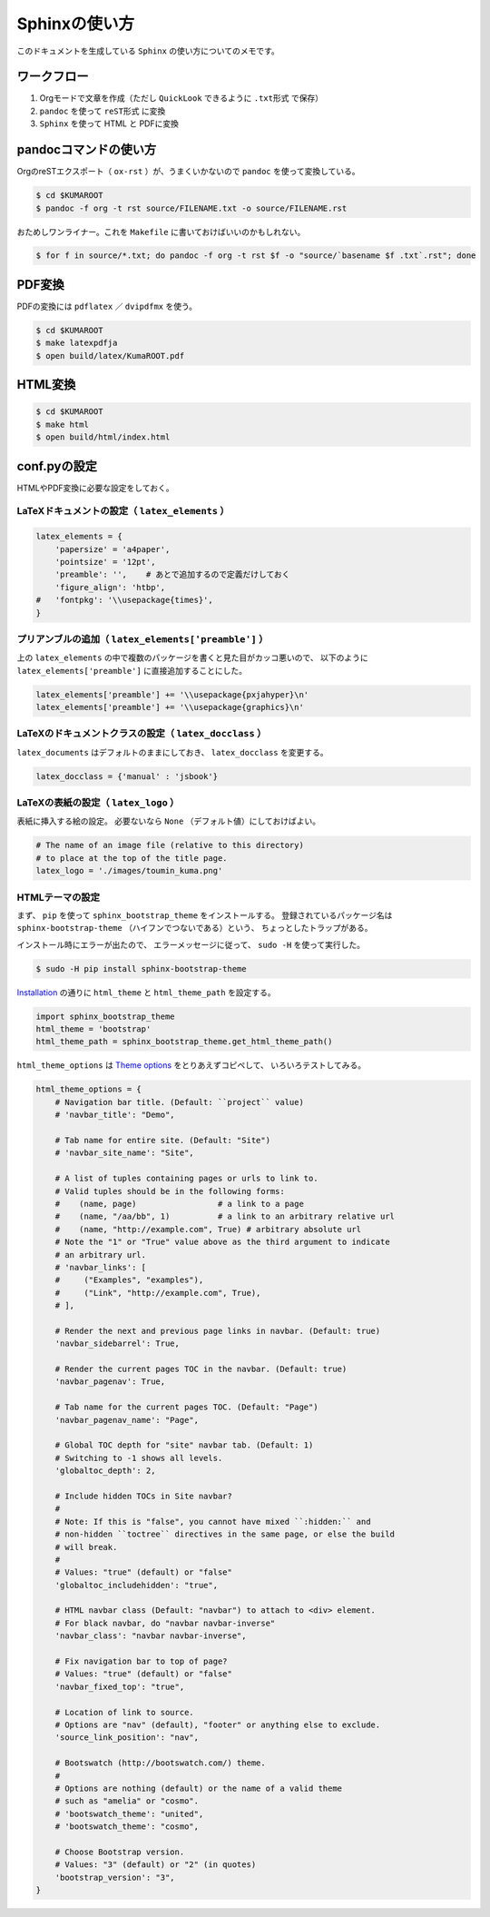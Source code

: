 Sphinxの使い方
==============

このドキュメントを生成している ``Sphinx`` の使い方についてのメモです。

ワークフロー
------------

#. Orgモードで文章を作成（ただし ``QuickLook`` できるように ``.txt形式`` で保存）
#. ``pandoc`` を使って ``reST形式`` に変換
#. ``Sphinx`` を使って HTML と PDFに変換



pandocコマンドの使い方
----------------------

OrgのreSTエクスポート（ ``ox-rst`` ）が、うまくいかないので ``pandoc`` を使って変換している。

.. code-block:: bash

    $ cd $KUMAROOT
    $ pandoc -f org -t rst source/FILENAME.txt -o source/FILENAME.rst

おためしワンライナー。これを ``Makefile`` に書いておけばいいのかもしれない。

.. code-block:: bash

    $ for f in source/*.txt; do pandoc -f org -t rst $f -o "source/`basename $f .txt`.rst"; done



PDF変換
-------

PDFの変換には ``pdflatex`` ／ ``dvipdfmx`` を使う。

.. code-block:: bash

    $ cd $KUMAROOT
    $ make latexpdfja
    $ open build/latex/KumaROOT.pdf



HTML変換
--------

.. code-block:: bash

    $ cd $KUMAROOT
    $ make html
    $ open build/html/index.html



conf.pyの設定
-------------

HTMLやPDF変換に必要な設定をしておく。



LaTeXドキュメントの設定（ ``latex_elements`` ）
~~~~~~~~~~~~~~~~~~~~~~~~~~~~~~~~~~~~~~~~~~~~~~~

.. code-block:: python

    latex_elements = {
        'papersize' = 'a4paper',
        'pointsize' = '12pt',
        'preamble': '',    # あとで追加するので定義だけしておく
        'figure_align': 'htbp',
    #   'fontpkg': '\\usepackage{times}',
    }



プリアンブルの追加（ ``latex_elements['preamble']`` ）
~~~~~~~~~~~~~~~~~~~~~~~~~~~~~~~~~~~~~~~~~~~~~~~~~~~~~~

上の ``latex_elements`` の中で複数のパッケージを書くと見た目がカッコ悪いので、
以下のように ``latex_elements['preamble']`` に直接追加することにした。

.. code-block:: python

    latex_elements['preamble'] += '\\usepackage{pxjahyper}\n'
    latex_elements['preamble'] += '\\usepackage{graphics}\n'



LaTeXのドキュメントクラスの設定（ ``latex_docclass`` ）
~~~~~~~~~~~~~~~~~~~~~~~~~~~~~~~~~~~~~~~~~~~~~~~~~~~~~~~

``latex_documents`` はデフォルトのままにしておき、
``latex_docclass`` を変更する。

.. code-block:: python

    latex_docclass = {'manual' : 'jsbook'}



LaTeXの表紙の設定（ ``latex_logo`` ）
~~~~~~~~~~~~~~~~~~~~~~~~~~~~~~~~~~~~~

表紙に挿入する絵の設定。
必要ないなら ``None`` （デフォルト値）にしておけばよい。

.. code-block:: python

    # The name of an image file (relative to this directory)
    # to place at the top of the title page.
    latex_logo = './images/toumin_kuma.png'



HTMLテーマの設定
~~~~~~~~~~~~~~~~

まず、 ``pip`` を使って ``sphinx_bootstrap_theme`` をインストールする。
登録されているパッケージ名は
``sphinx-bootstrap-theme`` （ハイフンでつないである）という、
ちょっとしたトラップがある。

インストール時にエラーが出たので、
エラーメッセージに従って、 ``sudo -H`` を使って実行した。

.. code-block:: python

    $ sudo -H pip install sphinx-bootstrap-theme

`Installation <https://ryan-roemer.github.io/sphinx-bootstrap-theme/README.html#installation>`__
の通りに ``html_theme`` と ``html_theme_path`` を設定する。

.. code-block:: python

    import sphinx_bootstrap_theme
    html_theme = 'bootstrap'
    html_theme_path = sphinx_bootstrap_theme.get_html_theme_path()

``html_theme_options`` は
`Theme options <https://ryan-roemer.github.io/sphinx-bootstrap-theme/README.html#theme-options>`__
をとりあえずコピペして、 いろいろテストしてみる。

.. code-block:: python

    html_theme_options = {
        # Navigation bar title. (Default: ``project`` value)
        # 'navbar_title': "Demo",

        # Tab name for entire site. (Default: "Site")
        # 'navbar_site_name': "Site",

        # A list of tuples containing pages or urls to link to.
        # Valid tuples should be in the following forms:
        #    (name, page)                 # a link to a page
        #    (name, "/aa/bb", 1)          # a link to an arbitrary relative url
        #    (name, "http://example.com", True) # arbitrary absolute url
        # Note the "1" or "True" value above as the third argument to indicate
        # an arbitrary url.
        # 'navbar_links': [
        #     ("Examples", "examples"),
        #     ("Link", "http://example.com", True),
        # ],

        # Render the next and previous page links in navbar. (Default: true)
        'navbar_sidebarrel': True,

        # Render the current pages TOC in the navbar. (Default: true)
        'navbar_pagenav': True,

        # Tab name for the current pages TOC. (Default: "Page")
        'navbar_pagenav_name': "Page",

        # Global TOC depth for "site" navbar tab. (Default: 1)
        # Switching to -1 shows all levels.
        'globaltoc_depth': 2,

        # Include hidden TOCs in Site navbar?
        #
        # Note: If this is "false", you cannot have mixed ``:hidden:`` and
        # non-hidden ``toctree`` directives in the same page, or else the build
        # will break.
        #
        # Values: "true" (default) or "false"
        'globaltoc_includehidden': "true",

        # HTML navbar class (Default: "navbar") to attach to <div> element.
        # For black navbar, do "navbar navbar-inverse"
        'navbar_class': "navbar navbar-inverse",

        # Fix navigation bar to top of page?
        # Values: "true" (default) or "false"
        'navbar_fixed_top': "true",

        # Location of link to source.
        # Options are "nav" (default), "footer" or anything else to exclude.
        'source_link_position': "nav",

        # Bootswatch (http://bootswatch.com/) theme.
        #
        # Options are nothing (default) or the name of a valid theme
        # such as "amelia" or "cosmo".
        # 'bootswatch_theme': "united",
        # 'bootswatch_theme': "cosmo",

        # Choose Bootstrap version.
        # Values: "3" (default) or "2" (in quotes)
        'bootstrap_version': "3",
    }
